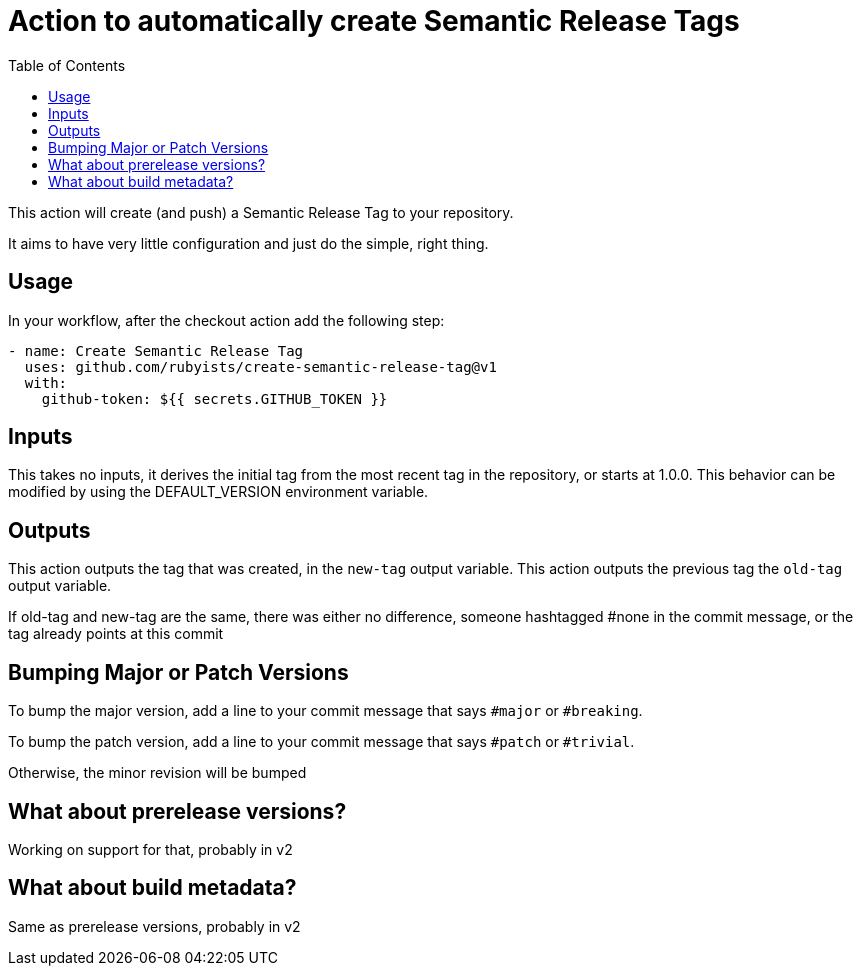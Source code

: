 # Action to automatically create Semantic Release Tags
ifdef::env-github[]
:tip-caption: :bulb:
:note-caption: :information_source:
:important-caption: :heavy_exclamation_mark:
:caution-caption: :fire:
:warning-caption: :warning:
endif::[]
:toc:

This action will create (and push) a Semantic Release Tag to your repository.

It aims to have very little configuration and just do the simple, right thing.

## Usage

In your workflow, after the checkout action add the following step:

```yaml
- name: Create Semantic Release Tag
  uses: github.com/rubyists/create-semantic-release-tag@v1
  with:
    github-token: ${{ secrets.GITHUB_TOKEN }}
```

## Inputs

This takes no inputs, it derives the initial tag from the most recent tag in the repository,
or starts at 1.0.0. This behavior can be modified by using the DEFAULT_VERSION environment variable.

## Outputs

This action outputs the tag that was created, in the `new-tag` output variable.
This action outputs the previous tag the `old-tag` output variable.

If old-tag and new-tag are the same, there was either no difference, someone hashtagged #none in
the commit message, or the tag already points at this commit

## Bumping Major or Patch Versions

To bump the major version, add a line to your commit message that says `#major` or `#breaking`.

To bump the patch version, add a line to your commit message that says `#patch` or `#trivial`.

Otherwise, the minor revision will be bumped

## What about prerelease versions?

Working on support for that, probably in v2

## What about build metadata?

Same as prerelease versions, probably in v2
